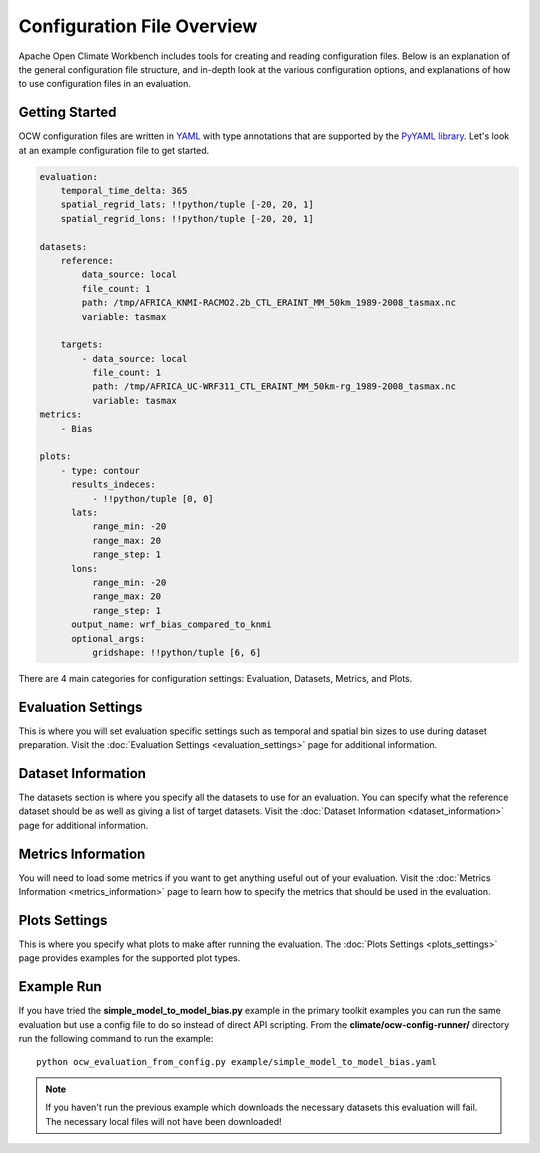 Configuration File Overview
===========================

Apache Open Climate Workbench includes tools for creating and reading configuration files. Below is an explanation of the general configuration file structure, and in-depth look at the various configuration options, and explanations of how to use configuration files in an evaluation.

Getting Started
---------------

OCW configuration files are written in `YAML <http://yaml.org/>`_ with type annotations that are supported by the `PyYAML library <http://pyyaml.org/wiki/PyYAMLDocumentation>`_. Let's look at an example configuration file to get started.

.. code::

    evaluation:
        temporal_time_delta: 365
        spatial_regrid_lats: !!python/tuple [-20, 20, 1]
        spatial_regrid_lons: !!python/tuple [-20, 20, 1]

    datasets:
        reference:
            data_source: local
            file_count: 1
            path: /tmp/AFRICA_KNMI-RACMO2.2b_CTL_ERAINT_MM_50km_1989-2008_tasmax.nc
            variable: tasmax

        targets:
            - data_source: local
              file_count: 1
              path: /tmp/AFRICA_UC-WRF311_CTL_ERAINT_MM_50km-rg_1989-2008_tasmax.nc
              variable: tasmax
    metrics:
        - Bias

    plots:
        - type: contour
          results_indeces:
              - !!python/tuple [0, 0]
          lats:
              range_min: -20
              range_max: 20
              range_step: 1
          lons:
              range_min: -20
              range_max: 20
              range_step: 1
          output_name: wrf_bias_compared_to_knmi
          optional_args:
              gridshape: !!python/tuple [6, 6]
    
There are 4 main categories for configuration settings: Evaluation, Datasets, Metrics, and Plots.

Evaluation Settings
-------------------

This is where you will set evaluation specific settings such as temporal and spatial bin sizes to use during dataset preparation. Visit the :doc:`Evaluation Settings <evaluation_settings>` page for additional information.

Dataset Information
-------------------

The datasets section is where you specify all the datasets to use for an evaluation. You can specify what the reference dataset should be as well as giving a list of target datasets. Visit the :doc:`Dataset Information <dataset_information>` page for additional information.

Metrics Information
-------------------

You will need to load some metrics if you want to get anything useful out of your evaluation. Visit the :doc:`Metrics Information <metrics_information>` page to learn how to specify the metrics that should be used in the evaluation.

Plots Settings
--------------

This is where you specify what plots to make after running the evaluation. The :doc:`Plots Settings <plots_settings>` page provides examples for the supported plot types.

Example Run
-----------

If you have tried the **simple_model_to_model_bias.py** example in the primary toolkit examples you can run the same evaluation but use a config file to do so instead of direct API scripting. From the **climate/ocw-config-runner/** directory run the following command to run the example::

    python ocw_evaluation_from_config.py example/simple_model_to_model_bias.yaml

.. note::

    If you haven't run the previous example which downloads the necessary datasets this evaluation will fail. The necessary local files will not have been downloaded!

